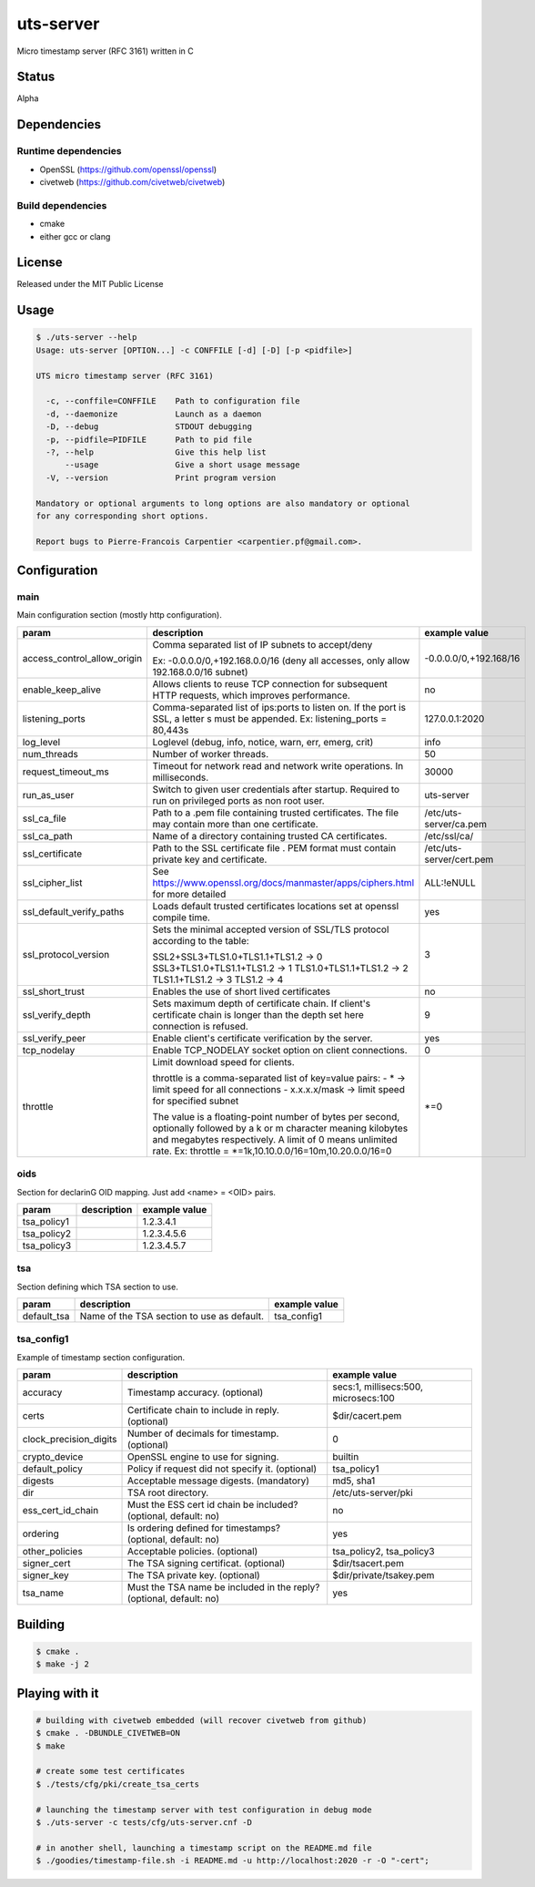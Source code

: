 uts-server
==========

.. image:: https://travis-ci.org/kakwa/uts-server.svg?branch=master
    :target: https://travis-ci.org/kakwa/uts-server

Micro timestamp server (RFC 3161) written in C

Status
------

Alpha

Dependencies
------------

Runtime dependencies
~~~~~~~~~~~~~~~~~~~~

* OpenSSL (https://github.com/openssl/openssl)
* civetweb (https://github.com/civetweb/civetweb)

Build dependencies
~~~~~~~~~~~~~~~~~~

* cmake
* either gcc or clang

License
-------

Released under the MIT Public License

Usage
-----

.. sourcecode:: bash

    $ ./uts-server --help
    Usage: uts-server [OPTION...] -c CONFFILE [-d] [-D] [-p <pidfile>]
    
    UTS micro timestamp server (RFC 3161)
    
      -c, --conffile=CONFFILE    Path to configuration file
      -d, --daemonize            Launch as a daemon
      -D, --debug                STDOUT debugging
      -p, --pidfile=PIDFILE      Path to pid file
      -?, --help                 Give this help list
          --usage                Give a short usage message
      -V, --version              Print program version
    
    Mandatory or optional arguments to long options are also mandatory or optional
    for any corresponding short options.
    
    Report bugs to Pierre-Francois Carpentier <carpentier.pf@gmail.com>.

Configuration
-------------

main
~~~~

Main configuration section (mostly http configuration).

+-----------------------------+---------------------------------------------------------------------+--------------------------------------+
| param                       | description                                                         | example value                        |
+=============================+=====================================================================+======================================+
| access_control_allow_origin | Comma separated list of IP subnets to accept/deny                   | -0.0.0.0/0,+192.168/16               |
|                             |                                                                     |                                      |
|                             | Ex: -0.0.0.0/0,+192.168.0.0/16                                      |                                      |
|                             | (deny all accesses, only allow 192.168.0.0/16 subnet)               |                                      |
+-----------------------------+---------------------------------------------------------------------+--------------------------------------+
| enable_keep_alive           | Allows clients to reuse TCP connection for subsequent               | no                                   |
|                             | HTTP requests, which improves performance.                          |                                      |
+-----------------------------+---------------------------------------------------------------------+--------------------------------------+
| listening_ports             | Comma-separated list of ips:ports to listen on.                     | 127.0.0.1:2020                       |
|                             | If the port is SSL, a letter s must be appended.                    |                                      |
|                             | Ex: listening_ports = 80,443s                                       |                                      |
+-----------------------------+---------------------------------------------------------------------+--------------------------------------+
| log_level                   | Loglevel (debug, info, notice, warn, err, emerg, crit)              | info                                 |
+-----------------------------+---------------------------------------------------------------------+--------------------------------------+
| num_threads                 | Number of worker threads.                                           | 50                                   |
+-----------------------------+---------------------------------------------------------------------+--------------------------------------+
| request_timeout_ms          | Timeout for network read and network write operations.              | 30000                                |
|                             | In milliseconds.                                                    |                                      |
+-----------------------------+---------------------------------------------------------------------+--------------------------------------+
| run_as_user                 | Switch to given user credentials after startup.                     | uts-server                           |
|                             | Required to run on privileged ports as non root user.               |                                      |
+-----------------------------+---------------------------------------------------------------------+--------------------------------------+
| ssl_ca_file                 | Path to a .pem file containing trusted certificates.                | /etc/uts-server/ca.pem               |
|                             | The file may contain more than one certificate.                     |                                      |
+-----------------------------+---------------------------------------------------------------------+--------------------------------------+
| ssl_ca_path                 | Name of a directory containing trusted CA certificates.             | /etc/ssl/ca/                         |
+-----------------------------+---------------------------------------------------------------------+--------------------------------------+
| ssl_certificate             | Path to the SSL certificate file .                                  | /etc/uts-server/cert.pem             |
|                             | PEM format must contain private key and certificate.                |                                      |
+-----------------------------+---------------------------------------------------------------------+--------------------------------------+
| ssl_cipher_list             | See https://www.openssl.org/docs/manmaster/apps/ciphers.html        | ALL:!eNULL                           |
|                             | for more detailed                                                   |                                      |
+-----------------------------+---------------------------------------------------------------------+--------------------------------------+
| ssl_default_verify_paths    | Loads default trusted certificates                                  | yes                                  |
|                             | locations set at openssl compile time.                              |                                      |
+-----------------------------+---------------------------------------------------------------------+--------------------------------------+
| ssl_protocol_version        | Sets the minimal accepted version of SSL/TLS protocol               | 3                                    |
|                             | according to the table:                                             |                                      |
|                             |                                                                     |                                      |
|                             | SSL2+SSL3+TLS1.0+TLS1.1+TLS1.2 -> 0                                 |                                      |
|                             | SSL3+TLS1.0+TLS1.1+TLS1.2      -> 1                                 |                                      |
|                             | TLS1.0+TLS1.1+TLS1.2           -> 2                                 |                                      |
|                             | TLS1.1+TLS1.2                  -> 3                                 |                                      |
|                             | TLS1.2                         -> 4                                 |                                      |
+-----------------------------+---------------------------------------------------------------------+--------------------------------------+
| ssl_short_trust             | Enables the use of short lived certificates                         | no                                   |
+-----------------------------+---------------------------------------------------------------------+--------------------------------------+
| ssl_verify_depth            | Sets maximum depth of certificate chain.                            | 9                                    |
|                             | If client's certificate chain is longer                             |                                      |
|                             | than the depth set here connection is refused.                      |                                      |
+-----------------------------+---------------------------------------------------------------------+--------------------------------------+
| ssl_verify_peer             | Enable client's certificate verification by the server.             | yes                                  |
+-----------------------------+---------------------------------------------------------------------+--------------------------------------+
| tcp_nodelay                 | Enable TCP_NODELAY socket option on client connections.             | 0                                    |
+-----------------------------+---------------------------------------------------------------------+--------------------------------------+
| throttle                    | Limit download speed for clients.                                   | \*=0                                 |
|                             |                                                                     |                                      |
|                             | throttle is a comma-separated list of key=value pairs:              |                                      |
|                             | - \*            -> limit speed for all connections                  |                                      |
|                             | - x.x.x.x/mask ->  limit speed for specified subnet                 |                                      |
|                             |                                                                     |                                      |
|                             | The value is a floating-point number of bytes per second,           |                                      |
|                             | optionally followed by a k or m character                           |                                      |
|                             | meaning kilobytes and megabytes respectively.                       |                                      |
|                             | A limit of 0 means unlimited rate.                                  |                                      |
|                             | Ex: throttle = \*=1k,10.10.0.0/16=10m,10.20.0.0/16=0                |                                      |
+-----------------------------+---------------------------------------------------------------------+--------------------------------------+

oids
~~~~

Section for declarinG OID mapping. Just add <name> = <OID> pairs.

+-----------------------------+---------------------------------------------------------------------+--------------------------------------+
| param                       | description                                                         | example value                        |
+=============================+=====================================================================+======================================+
| tsa_policy1                 |                                                                     | 1.2.3.4.1                            |
+-----------------------------+---------------------------------------------------------------------+--------------------------------------+
| tsa_policy2                 |                                                                     | 1.2.3.4.5.6                          |
+-----------------------------+---------------------------------------------------------------------+--------------------------------------+
| tsa_policy3                 |                                                                     | 1.2.3.4.5.7                          |
+-----------------------------+---------------------------------------------------------------------+--------------------------------------+

tsa
~~~

Section defining which TSA section to use.

+-----------------------------+---------------------------------------------------------------------+--------------------------------------+
| param                       | description                                                         | example value                        |
+=============================+=====================================================================+======================================+
| default_tsa                 | Name of the TSA section to use as default.                          | tsa_config1                          |
+-----------------------------+---------------------------------------------------------------------+--------------------------------------+

tsa_config1
~~~~~~~~~~~

Example of timestamp section configuration.

+-----------------------------+---------------------------------------------------------------------+--------------------------------------+
| param                       | description                                                         | example value                        |
+=============================+=====================================================================+======================================+
| accuracy                    | Timestamp accuracy. (optional)                                      | secs:1, millisecs:500, microsecs:100 |
+-----------------------------+---------------------------------------------------------------------+--------------------------------------+
| certs                       | Certificate chain to include in reply. (optional)                   | $dir/cacert.pem                      |
+-----------------------------+---------------------------------------------------------------------+--------------------------------------+
| clock_precision_digits      | Number of decimals for timestamp. (optional)                        | 0                                    |
+-----------------------------+---------------------------------------------------------------------+--------------------------------------+
| crypto_device               | OpenSSL engine to use for signing.                                  | builtin                              |
+-----------------------------+---------------------------------------------------------------------+--------------------------------------+
| default_policy              | Policy if request did not specify it. (optional)                    | tsa_policy1                          |
+-----------------------------+---------------------------------------------------------------------+--------------------------------------+
| digests                     | Acceptable message digests. (mandatory)                             | md5, sha1                            |
+-----------------------------+---------------------------------------------------------------------+--------------------------------------+
| dir                         | TSA root directory.                                                 | /etc/uts-server/pki                  |
+-----------------------------+---------------------------------------------------------------------+--------------------------------------+
| ess_cert_id_chain           | Must the ESS cert id chain be included? (optional, default: no)     | no                                   |
+-----------------------------+---------------------------------------------------------------------+--------------------------------------+
| ordering                    | Is ordering defined for timestamps? (optional, default: no)         | yes                                  |
+-----------------------------+---------------------------------------------------------------------+--------------------------------------+
| other_policies              | Acceptable policies. (optional)                                     | tsa_policy2, tsa_policy3             |
+-----------------------------+---------------------------------------------------------------------+--------------------------------------+
| signer_cert                 | The TSA signing certificat. (optional)                              | $dir/tsacert.pem                     |
+-----------------------------+---------------------------------------------------------------------+--------------------------------------+
| signer_key                  | The TSA private key. (optional)                                     | $dir/private/tsakey.pem              |
+-----------------------------+---------------------------------------------------------------------+--------------------------------------+
| tsa_name                    | Must the TSA name be included in the reply? (optional, default: no) | yes                                  |
+-----------------------------+---------------------------------------------------------------------+--------------------------------------+


Building
--------

.. sourcecode:: bash

    $ cmake .
    $ make -j 2

Playing with it
---------------

.. sourcecode:: bash

    # building with civetweb embedded (will recover civetweb from github)
    $ cmake . -DBUNDLE_CIVETWEB=ON
    $ make
    
    # create some test certificates
    $ ./tests/cfg/pki/create_tsa_certs
    
    # launching the timestamp server with test configuration in debug mode
    $ ./uts-server -c tests/cfg/uts-server.cnf -D
    
    # in another shell, launching a timestamp script on the README.md file
    $ ./goodies/timestamp-file.sh -i README.md -u http://localhost:2020 -r -O "-cert";
